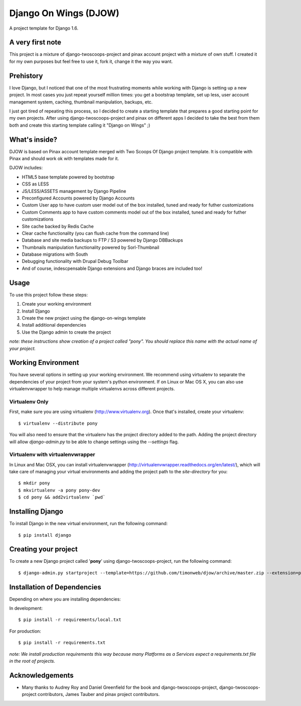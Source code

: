 ========================
Django On Wings (DJOW)
========================

A project template for Django 1.6.

A very first note
=================
This project is a mixture of django-twoscoops-project and pinax account project with a mixture of own stuff. I created it
for my own purposes but feel free to use it, fork it, change it the way you want.

Prehistory
==========
I love Django, but I noticed that one of the most frustrating moments while working with Django is setting up a new project.
In most cases you just repeat yourself million times: you get a bootstrap template, set up less, user account management system,
caching, thumbnail manipulation, backups, etc.

I just got tired of repeating this process, so I decided to create a starting template that prepares a good starting point
for my own projects. After using django-twoscoops-project and pinax on different apps I decided to take the best from them
both and create this starting template calling it "Django on Wings" ;)

What's inside?
==============
DJOW is based on Pinax account template merged with Two Scoops Of Django project template.
It is compatible with Pinax and should work ok with templates made for it.

DJOW includes:

* HTML5 base template powered by bootstrap
* CSS as LESS
* JS/LESS/ASSETS management by Django Pipeline
* Preconfigured Accounts powered by Django Accounts
* Custom User app to have custom user model out of the box installed, tuned and ready for futher customizations
* Custom Comments app to have custom comments model out of the box installed, tuned and ready for futher customizations
* Site cache backed by Redis Cache
* Clear cache functionality (you can flush cache from the command line)
* Database and site media backups to FTP / S3 powered by Django DBBackups
* Thumbnails manipulation functionality powered by Sorl-Thumbnail
* Database migrations with South
* Debugging functionality with Drupal Debug Toolbar
* And of course, indescpensable Django extensions and Django braces are included too!

Usage
===================
To use this project follow these steps:

#. Create your working environment
#. Install Django
#. Create the new project using the django-on-wings template
#. Install additional dependencies
#. Use the Django admin to create the project

*note: these instructions show creation of a project called "pony".  You
should replace this name with the actual name of your project.*

Working Environment
===================

You have several options in setting up your working environment.  We recommend
using virtualenv to separate the dependencies of your project from your system's
python environment.  If on Linux or Mac OS X, you can also use virtualenvwrapper to help manage multiple virtualenvs across different projects.

Virtualenv Only
---------------

First, make sure you are using virtualenv (http://www.virtualenv.org). Once
that's installed, create your virtualenv::

    $ virtualenv --distribute pony

You will also need to ensure that the virtualenv has the project directory
added to the path. Adding the project directory will allow `django-admin.py` to
be able to change settings using the `--settings` flag.

Virtualenv with virtualenvwrapper
------------------------------------

In Linux and Mac OSX, you can install virtualenvwrapper (http://virtualenvwrapper.readthedocs.org/en/latest/),
which will take care of managing your virtual environments and adding the
project path to the `site-directory` for you::

    $ mkdir pony
    $ mkvirtualenv -a pony pony-dev
    $ cd pony && add2virtualenv `pwd`

Installing Django
=================

To install Django in the new virtual environment, run the following command::

    $ pip install django

Creating your project
=====================

To create a new Django project called '**pony**' using
django-twoscoops-project, run the following command::

    $ django-admin.py startproject --template=https://github.com/timonweb/djow/archive/master.zip --extension=py,rst pony_project


Installation of Dependencies
=============================

Depending on where you are installing dependencies:

In development::

    $ pip install -r requirements/local.txt

For production::

    $ pip install -r requirements.txt

*note: We install production requirements this way because many Platforms as a
Services expect a requirements.txt file in the root of projects.*

Acknowledgements
================

- Many thanks to Audrey Roy and Daniel Greenfield for the book and django-twoscoops-project, django-twoscoops-project contributors, James Tauber and pinax project contributors.